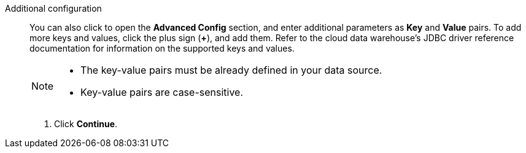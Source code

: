 Additional configuration::
You can also click to open the *Advanced Config* section, and enter additional parameters as *Key* and *Value* pairs. To add more keys and values, click the plus sign (*+*), and add them. Refer to the cloud data warehouse's JDBC driver reference documentation for information on the supported keys and values.
+
[NOTE]
====
* The key-value pairs must be already defined in your data source.
* Key-value pairs are case-sensitive.
====

. Click *Continue*.
